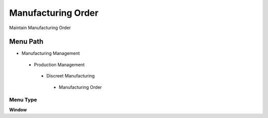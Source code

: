 
.. _functional-guide/menu/manufacturingorder:

===================
Manufacturing Order
===================

Maintain Manufacturing Order

Menu Path
=========


* Manufacturing Management

 * Production Management

  * Discreet Manufacturing

   * Manufacturing Order

Menu Type
---------
\ **Window**\ 


.. seealso::
    :ref:`functional-guidewindow-manufacturingorder`
